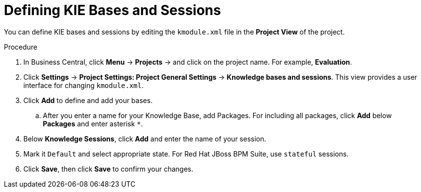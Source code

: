 [id='kie_bases_project_view_create_proc']

= Defining KIE Bases and Sessions

You can define KIE bases and sessions by editing the `kmodule.xml` file in the *Project View* of the project.

.Procedure
. In Business Central, click *Menu* -> *Projects* -> and click on the project name. For example, *Evaluation*.
. Click *Settings* -> *Project Settings: Project General Settings* -> *Knowledge bases and sessions*. This view provides a user interface for changing `kmodule.xml`.
. Click *Add* to define and add your bases.
.. After you enter a name for your Knowledge Base, add Packages. For including all packages, click *Add* below *Packages* and enter asterisk `*`.
. Below *Knowledge Sessions*, click *Add* and enter the name of your session.
. Mark it `Default` and select appropriate state. For Red Hat JBoss BPM Suite, use `stateful` sessions.
. Click *Save*, then click *Save* to confirm your changes.

